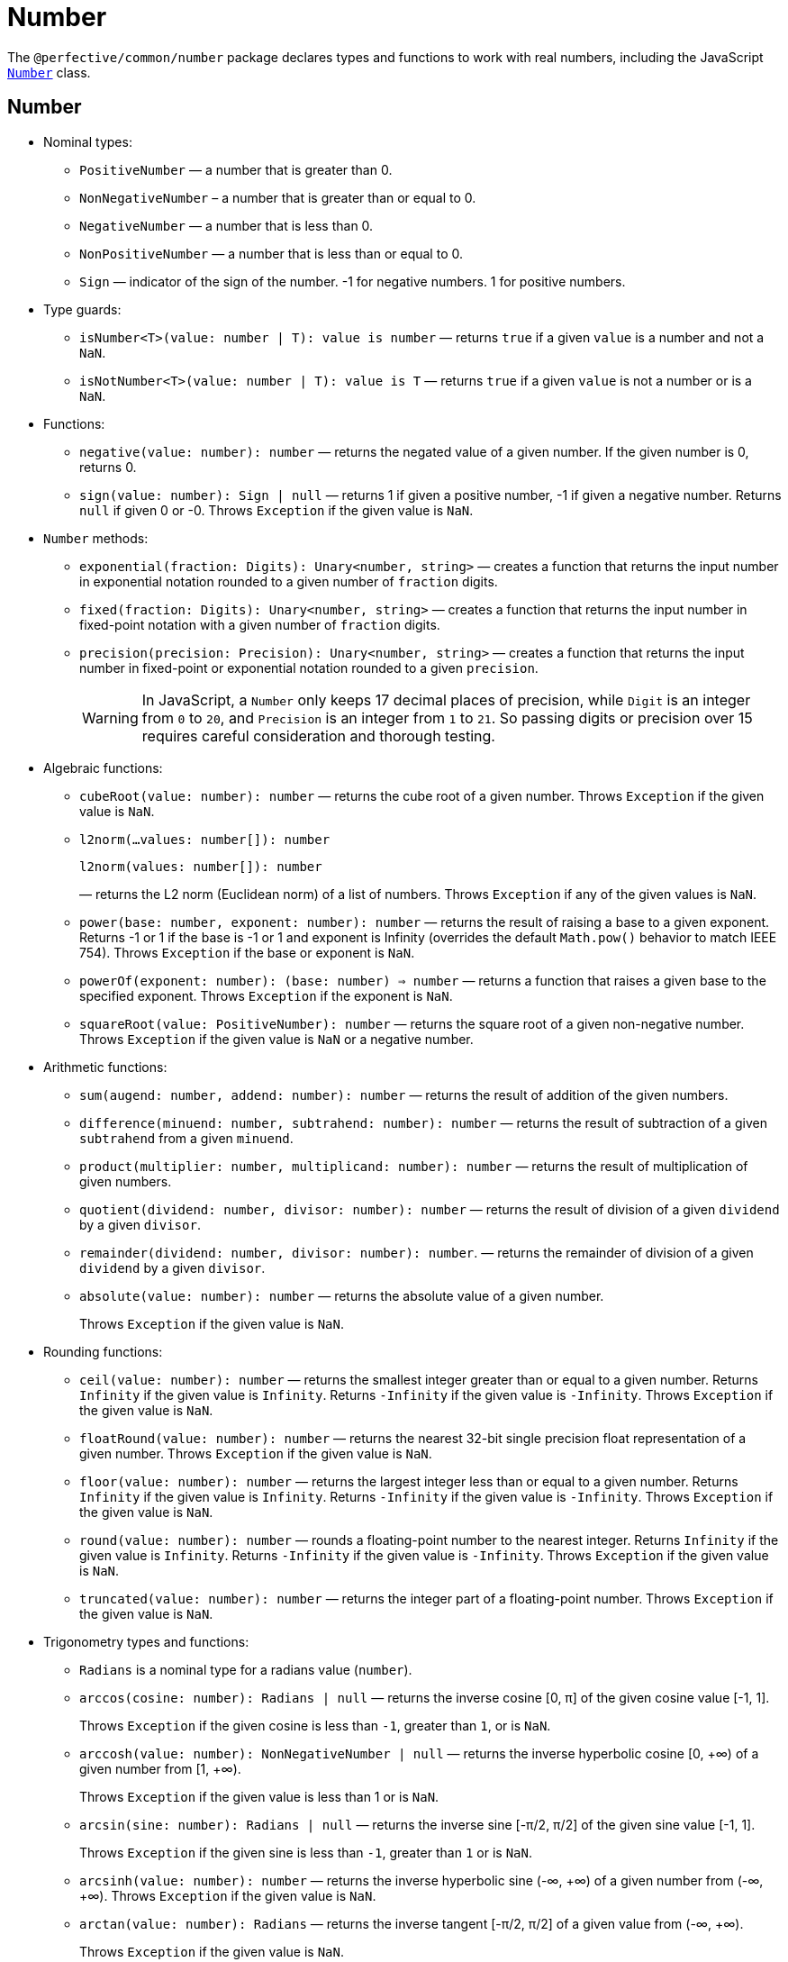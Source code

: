 = Number
:mdn-js-globals: https://developer.mozilla.org/en-US/docs/Web/JavaScript/Reference/Global_Objects

The `@perfective/common/number` package declares types and functions to work with real numbers,
including the JavaScript
`link:{mdn-js-globals}/Number[Number]` class.


== Number

* Nominal types:
** `PositiveNumber`
— a number that is greater than 0.
** `NonNegativeNumber`
– a number that is greater than or equal to 0.
** `NegativeNumber`
— a number that is less than 0.
** `NonPositiveNumber`
— a number that is less than or equal to 0.
** `Sign`
— indicator of the sign of the number.
-1 for negative numbers.
1 for positive numbers.
+
* Type guards:
+
** `isNumber<T>(value: number | T): value is number`
— returns `true` if a given `value` is a number and not a `NaN`.
** `isNotNumber<T>(value: number | T): value is T`
— returns `true` if a given `value` is not a number or is a `NaN`.
+
* Functions:
+
** `negative(value: number): number`
— returns the negated value of a given number.
If the given number is 0, returns 0.
+
** `sign(value: number): Sign | null`
— returns 1 if given a positive number, -1 if given a negative number.
Returns `null` if given 0 or -0.
Throws `Exception` if the given value is `NaN`.
+
* `Number` methods:
+
** `exponential(fraction: Digits): Unary<number, string>`
— creates a function that returns the input number in exponential notation
rounded to a given number of `fraction` digits.
** `fixed(fraction: Digits): Unary<number, string>`
— creates a function that returns the input number in fixed-point notation with a given number of `fraction` digits.
** `precision(precision: Precision): Unary<number, string>`
— creates a function that returns the input number in fixed-point or exponential notation
rounded to a given `precision`.
+
[WARNING]
====
In JavaScript, a `Number` only keeps 17 decimal places of precision,
while `Digit` is an integer from `0` to `20`,
and `Precision` is an integer from `1` to `21`.
So passing digits or precision over 15 requires careful consideration and thorough testing.
====
+
* Algebraic functions:
+
** `cubeRoot(value: number): number`
— returns the cube root of a given number.
Throws `Exception` if the given value is `NaN`.
+
** `l2norm(...values: number[]): number`
+
`l2norm(values: number[]): number`
+
— returns the L2 norm (Euclidean norm) of a list of numbers.
Throws `Exception` if any of the given values is `NaN`.
+
** `power(base: number, exponent: number): number`
— returns the result of raising a base to a given exponent.
Returns -1 or 1 if the base is -1 or 1 and exponent is Infinity
(overrides the default `Math.pow()` behavior to match IEEE 754).
Throws `Exception` if the base or exponent is `NaN`.
+
** `powerOf(exponent: number): (base: number) => number`
— returns a function that raises a given base to the specified exponent.
Throws `Exception` if the exponent is `NaN`.
+
** `squareRoot(value: PositiveNumber): number`
— returns the square root of a given non-negative number.
Throws `Exception` if the given value is `NaN` or a negative number.
+
* Arithmetic functions:
+
** `sum(augend: number, addend: number): number`
— returns the result of addition of the given numbers.
** `difference(minuend: number, subtrahend: number): number`
— returns the result of subtraction of a given `subtrahend` from a given `minuend`.
** `product(multiplier: number, multiplicand: number): number`
— returns the result of multiplication of given numbers.
** `quotient(dividend: number, divisor: number): number`
— returns the result of division of a given `dividend` by a given `divisor`.
** `remainder(dividend: number, divisor: number): number`.
— returns the remainder of division of a given `dividend` by a given `divisor`.
** `absolute(value: number): number`
— returns the absolute value of a given number.
+
Throws `Exception` if the given value is `NaN`.
+
* Rounding functions:
+
** `ceil(value: number): number`
— returns the smallest integer greater than or equal to a given number.
Returns `Infinity` if the given value is `Infinity`.
Returns `-Infinity` if the given value is `-Infinity`.
Throws `Exception` if the given value is `NaN`.
+
** `floatRound(value: number): number`
— returns the nearest 32-bit single precision float representation of a given number.
Throws `Exception` if the given value is `NaN`.
+
** `floor(value: number): number`
— returns the largest integer less than or equal to a given number.
Returns `Infinity` if the given value is `Infinity`.
Returns `-Infinity` if the given value is `-Infinity`.
Throws `Exception` if the given value is `NaN`.
+
** `round(value: number): number`
— rounds a floating-point number to the nearest integer.
Returns `Infinity` if the given value is `Infinity`.
Returns `-Infinity` if the given value is `-Infinity`.
Throws `Exception` if the given value is `NaN`.
+
** `truncated(value: number): number`
— returns the integer part of a floating-point number.
Throws `Exception` if the given value is `NaN`.
+
* Trigonometry types and functions:
+
** `Radians` is a nominal type for a radians value (`number`).
+
** `arccos(cosine: number): Radians | null`
— returns the inverse cosine [0, π] of the given cosine value [-1, 1].
+
Throws `Exception` if the given cosine is less than `-1`, greater than `1`, or is `NaN`.
** `arccosh(value: number): NonNegativeNumber | null`
— returns the inverse hyperbolic cosine [0, +∞) of a given number from [1, +∞).
+
Throws `Exception` if the given value is less than 1 or is `NaN`.
** `arcsin(sine: number): Radians | null`
— returns the inverse sine [-π/2, π/2] of the given sine value [-1, 1].
+
Throws `Exception` if the given sine is less than `-1`, greater than `1` or is `NaN`.
** `arcsinh(value: number): number`
— returns the inverse hyperbolic sine (-∞, +∞) of a given number from (-∞, +∞).
Throws `Exception` if the given value is `NaN`.
** `arctan(value: number): Radians`
— returns the inverse tangent [-π/2, π/2] of a given value from (-∞, +∞).
+
Throws `Exception` if the given value is `NaN`.
** `arctan2(y: number, x: number): Radians`
+
`arctan2([y, x]: [number, number]): Radians`
— returns the angle in radians [-π, π] between the positive x-axis and the ray from (0, 0) to the point (x, y).
+
Throws `Exception` if either `y` or `x` is `NaN`.
+
** `arctanh(value: number): number`
— returns the inverse hyperbolic tangent (-∞, +∞) of a given number from (-1, 1).
+
Throws `Exception` if the given value is less than or equal to -1, greater than or equal to 1, or is `NaN`.
+
** `cos(angle: Radians): number`
— returns the cosine [-1, 1] of a given angle in radians.
+
Throws `Exception` if the given angle is `NaN` or `Infinity`.
+
** `cosh(value: number): number`
— returns the hyperbolic cosine [1, +∞) of a given number.
+
Throws `Exception` if the given value is `NaN`.
+
** `sin(angle: Radians): number`
— returns the sine [-1, 1] of a given angle in radians.
+
Throws `Exception` if the given angle is `NaN` or `Infinity`.
+
** `sinh(value: number): number`
— returns the hyperbolic sine (-∞, +∞) of a given number.
+
Throws `Exception` if the given value is `NaN`.
+
** `tan(angle: number): number`
— returns the tangent (-∞, +∞) of a given angle in radians.
+
Throws `Exception` if the given angle is `NaN` or `Infinity`.
+
** `tanh(value: number): number`
— returns the hyperbolic tangent (-1, 1) of a given number.
+
Returns 1 if the given value is `Infinity`.
+
Returns -1 if the given value is `-Infinity`.
+
Throws `Exception` if the given value is `NaN`.
+
* Set functions:
+
** `maximum(values: readonly number[]): number | null`
— returns the largest of given numbers (ignores `NaN`).
If the given `values` array is empty or contains only `NaN`, returns `null`.
Use this function instead of `Math.max`, as it returns `Infinity` or `NaN` for edge cases.
+
** `minimum(values: readonly number[]): number | null`
— returns the smallest of given numbers (ignores `NaN`).
If the given `values` array is empty or contains only `NaN`, returns `null`.
Use this function instead of `Math.min`, as it returns `Infinity` or `NaN` for edge cases.


== Integer

* Nominal types (aliases of `number`):
** `Integer`
— a positive natural number, zero, and negative integer number.
** `SafeInteger`
— integers from `-(2^53 - 1)` to `2^53 - 1`, inclusive.
** `PositiveInteger`
— an integer that is greater than or equal to 0.
** `NonNegativeInteger`
— an integer that is greater than 0.
** `NonPositiveInteger`
— an integer that is less than or equal to 0.
** `NegativeInteger`.
— an integer that is less than 0.
+
* Predicates:
** `isInteger(value: number): value is Integer`
— returns `true` if a given number is an integer.
** `isSafeInteger(value: number): value is SafeInteger`
— returns `true` if a given number is from `-(2^53 - 1)` to `2^53 - 1`, inclusive.
** `isNonNegativeInteger(value: number): value is NonNegativeInteger`
— returns `true` if a given number is an integer and is greater than or equal to 0.
** `isPositiveInteger(value: number): value is PositiveInteger`
— returns `true` if a given number is an integer and is greater than 0.
** `isNonPositiveInteger(value: number): value is NonPositiveInteger`
— returns `true` if a given number is an integer and is less than or equal to 0.
** `isNegativeInteger(value: number): value is NegativeInteger`
— returns `true` if a given number is an integer and is less than 0.


== Natural

* Nominal types (aliases of `number`):
+
** `Natural`
— a non-negative integer, according to the ISO 80000-2.
+
* Type Guards:
+
** `isNatural<T>(value: number | T): value is Natural`.
— returns `true` if a given number is a non-negative integer.


== Infinity

* Nominal types:
+
** `Infinity`
— either a `PositiveInfinity` or `NegativeInfinity`.
** `PositiveInfinity`
— an alias for a `number` signifying `Number.POSITIVE_INFINITY`.
** `NegativeInfinity`
— an alias for a `number` signifying `Number.NEGATIVE_INFINITY`.
+
* Predicates:
+
** `isInfinity(value: number): boolean`
— returns `true` if the given value is an `Infinity`.
** `isNotInfinity(value: number): boolean`
— returns `true` if the given value is not an `Infinity`.


== Base (Radix)

The `parseFloat()`, `parseInt()`, and `Number.prototype.toString()` functions are combined
into polymorphic shortcuts for readability and avoiding `NaN`.

* `decimal(value: number): string`
— returns a string representing a specified number in decimal notation (base 10).
* `decimal(value: string): number | null`
— returns a `number` parsed from a given string in decimal notation (base 10).
If the string cannot be parsed, returns `null`.
+
* `binary(value: Integer): string`
— returns a string representing a specified integer in binary notation (base 2).
* `binary(value: string): Integer | null`
— Returns an integer `number` parsed from a given string in binary notation (base 2).
If the string cannot be parsed, returns `null`.
+
* `octal(value: Integer): string`
— returns a string representing a specified integer in octal notation (base 8).
* `octal(value: string): Integer | null`
— returns an integer `number` parsed from a given string in octal notation (base 8).
If the string cannot be parsed, returns `null`.
+
* `hexadecimal(value: Integer): string`
— returns a string representing a specified integer in hexadecimal notation (base 16).
* `hexadecimal(value: string): Integer | null`
— returns an integer `number` parsed from a given string in hexadecimal notation (base 16).
If the string cannot be parsed, returns `null`.

[NOTE]
====
When any of these functions is passed as a parameter to a generic function or method,
TypeScript does not recognize the polymorphic `(string): number` signature.
It requires to pass the `number` as a type parameter explicitly.

[source,typescript]
----
import { just } from '@perfective/common/maybe';
import { decimal } from '@perfective/common/number';

just('3.14').to(decimal) === just(3.14); // <.>
just(3.14).to<string>(decimal) === just('3.14'); // <.>
----
<1> The `(number): string` signature is recognized,
and `to()` method does not require a type parameter.
<2> The `(string): number` signature is not picked by the compiler
and `to()` method requires a type parameter to compile.
====


== Order

* Predicates:
** `isEqualTo(value: number): Predicate<number>`
— creates a function that returns `true` if the input number is equal to a given `value`.
** `isNotEqualTo(value: number): Predicate<number>`
— creates a function that returns `true` if the input number is not equal to a given `value`.
** `isGreaterThan(value: number): Predicate<number>`
— creates a function that returns `true` if the input number is greater than a given `value`.
** `isGreaterThanOrEqualTo(value: number): Predicate<number>`
— creates a function that returns `true` if the input number is greater than or equal to a given `value`.
** `isLessThan(value: number): Predicate<number>`
— creates a function that returns `true` if the input number is less than a given `value`.
** `isLessThanOrEqualTo(value: number): Predicate<number>`
— creates a function that returns `true` if the input number is less than or equal to a given `value`.
+
* Sorting:
** `ascending(a: number, b: number): number`
— returns a negative number if the first argument is less than the second argument.
+
Can be used as a callback for the `Array.prototype.sort()` method to sort numbers in ascending order.
+
** `descending(a: number, b: number): number`
— Returns a positive number if the first argument is greater than the second argument.
+
Can be used as a callback for the `Array.prototype.sort()` method to sort numbers in descending order.


== Interval

* Type:
+
** `Interval` represents a https://en.wikipedia.org/wiki/Interval_(mathematics)[real interval] range.
+
* Constructors:
+
** `interval(min: number, max: number): Interval | null`
— creates an `Interval` from given `min` and `max` numbers.
If `min` is greater than `max`, returns `null`.
** `intervalFromPair(pair: readonly [number, number]): Interval | null`
— creates an `Interval` from a given pair of numbers, where the first number is `min` and the second is `max`.
If `min` is greater than `max`, returns `null`.
** `intervalFromValues(values: number[]): Interval | null`
— creates an `Interval` from the minimum and maximum numbers in a given array of numbers.
If the given array is empty, returns `null`.
** `intervalFromNullable(min: number | null, max: number | null): Interval | null`
— creates an `Interval` from the given `min` and `max` numbers, which can be null.
If the `min` is `null`, the interval will have a minimum of -∞.
If the `max` is `null`, the interval will have a maximum of +∞.
+
* Predicates:
+
** `isInInterval(interval: Interval): Predicate<number>`
— creates a predicate that checks returns `true`
if the input number is greater than or equal to the given `interval` minimum,
or is less than or equal the given `interval` maximum.
+
** `isInOpenInterval(interval: Interval): Predicate<number>`
— creates a predicate that checks returns `true`
if the input number is greater than the given `interval` minimum,
or is less than the given `interval` maximum.
+
** `isInLeftOpenInterval(interval: Interval): Predicate<number>`
— creates a predicate that checks returns `true`
if the input number is greater than the given `interval` minimum,
or is less than or equal the given `interval` maximum.
+
** `isInRightOpenInterval(interval: Interval): Predicate<number>`
— creates a predicate that checks returns `true`
if the input number is greater than or equal to the given `interval` minimum,
or is less than the given `interval` maximum.


== Bitmasks

* Types:
+
** `Flags<T extends number = number>`
— an `enum` object with a list of available bitmask flags.
** `Flag<T extends Flags>`
— a bitmask flag defined in a given `Flags` enum.
** `Bitmask<T extends Flags | number = number>`
— a bitmask consisting of one or more `Flags`.
+
* Constructor:
+
** `bitmask<T extends Flags | number = number>(flags: Bitmask<T>[]): Bitmask`
— creates a bitmask with all given flags raised.
+
* Predicates:
+
** `isFlagOn<T extends Flags | number>(bitmask: Bitmask<T>, flag: Bitmask<T>): boolean`
— returns `true` if a given flag is raised on a bitmask.
** `hasFlagOn<T extends Flags | number>(flag: Bitmask<T>): Unary<Bitmask<T>, boolean>`
— creates a function that returns `true` if a given `flag` is raised in the input bitmask.
+
* Functions:
+
** `raisedFlags<T extends number>(type: object, bitmask: Bitmask<T>): Member<T>[]`
— returns flags that are raised on the given bitmask.
